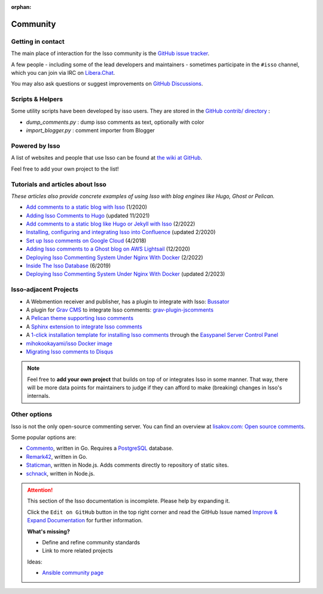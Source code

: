 :orphan:

Community
=========

.. _contact:

Getting in contact
------------------

The main place of interaction for the Isso community is the
`GitHub issue tracker <https://github.com/isso-comments/isso/issues>`_.

A few people - including some of the lead developers and maintainers -
sometimes participate in the ``#isso`` channel, which you can join via IRC on
`Libera.Chat <https://libera.chat/>`_.

You may also ask questions or suggest improvements on
`GitHub Discussions <https://github.com/isso-comments/isso/discussions>`_.

.. _scripts-and-helpers:

Scripts & Helpers
-----------------

Some utility scripts have been developed by isso users.
They are stored in the `GitHub contrib/ directory
<https://github.com/isso-comments/isso/tree/master/contrib>`_ :

* `dump_comments.py` : dump isso comments as text, optionally with color
* `import_blogger.py` : comment importer from Blogger

.. _powered-by-isso:

Powered by Isso
---------------

A list of websites and people that use Isso can be found at
`the wiki at GitHub <https://github.com/isso-comments/isso/wiki/Powered-by-isso>`_.

Feel free to add your own project to the list!

.. _adjacent-projects:

Tutorials and articles about Isso
---------------------------------

*These articles also provide concrete examples of using Isso with blog engines
like Hugo, Ghost or Pelican.*

.. Notes to editors:
   - Remember to add last updated timestamp (mon/year) to each new/updated article
   - Only publicly keep most relevant articles/tutorials here, the rest can
     stay as commented-out ones to avoid duplicates (see list below)
   - Migration complete from https://github.com/isso-comments/isso/wiki/Tutorials,
     wiki page deleted

* `Add comments to a static blog with Isso <https://oktomus.com/posts/2020/add-comments-to-a-static-blog-with-isso/>`_ (1/2020)
* `Adding Isso Comments to Hugo <https://stiobhart.net/2017-02-24-isso-comments/>`_ (updated 11/2021)
* `Add comments to a static blog like Hugo or Jekyll with Isso <https://djangocas.dev/blog/hugo/isso-static-blog-comments-setup-and-internal/>`_ (2/2022)
* `Installing, configuring and integrating Isso into Confluence  <https://confluence.jaytaala.com/display/TKB/Installing%2C+configuring%2C+and+integrating+isso+%28commenting+web+app%29+into+Confluence>`_ (updated 2/2020)
* `Set up Isso comments on Google Cloud <https://paulness.com/setup-isso-commenting-on-google-compute-engine-vm-cloud/>`_ (4/2018)
* `Adding Isso comments to a Ghost blog on AWS Lightsail <https://dev.to/sometimescasey/adding-isso-comments-to-a-ghost-blog-on-aws-lightsail-5ea2>`_ (12/2020)
* `Deploying Isso Commenting System Under Nginx With Docker <https://linuxhandbook.com/deploy-isso-comment/>`_ (2/2022)
* `Inside The Isso Database <https://snorl.ax/posts/2019/06/10/inside-the-isso-database/>`_ (6/2019)
* `Deploying Isso Commenting System Under Nginx With Docker <https://linuxhandbook.com/deploy-isso-comment/>`_ (updated 2/2023)

.. Articles that are not relevant/recent enough:
   * `Install The Newest Isso and Integrated It with CDN like CloudFlare <https://snorl.ax/posts/2016/07/12/start-to-use-isso/`_
   * `Bye, Bye Disqus - Say Hello to Isso <https://matthiasadler.info/blog/isso-comment-integration/>`_ (8/2017)
   * `OverIQ.com: Installing Isso <https://overiq.com/installing-isso/>`_ (7/2020)
   * `Isso Comments <https://www.hallada.net/2017/11/15/isso-comments.html>`_ (11/2017, updated 5/2019)
   * `HN Discussion about Isso <https://news.ycombinator.com/item?id=16219570>`_ (1/2018)
   * `How to add Isso comments to your site <https://therandombits.com/2018/12/how-to-add-isso-comments-to-your-site/>`_ (12/2018)
   * `Isso: simple self-hosted commenting system <https://blog.phusion.nl/2018/08/16/isso-simple-self-hosted-commenting-system/>`_ (8/2018)
   * `quintagroup: Isso short project description <https://quintagroup.com/cms/python/isso>`_ (not dated)
   * `Add comments to your blog with Isso <https://stanislas.blog/2018/02/add-comments-to-your-blog-with-isso/>`_ (2/2018)
   * `Create a Hugo Blog, along with Isso comment server <https://omicx.cc/posts/2021-04-16-create-a-hugo-blog/>`_ (4/2021)
   * `Isso comments system on Debian <https://skorotkiewicz.github.io/techlog/isso-comments-system-on-debian/>`_ (10/2018)
   * `Unborking my ISSO comments system and making it more resilient <https://www.lonecpluspluscoder.com/2021/11/27/fixed-isso-comments-and-made-more-resilient/>`_ (updated 11/2021)
   * `Setting up Isso for my Hugo static website <https://www.sailadastra.com/posts/isso_comments/>`_ (6/2018)
   * `Integrate Isso into Hugo <https://www.scisoft.de/posts/technology/190912-isso-hugo/>`_ (9/2019)
   * `Installing Isso on Uberspace <https://lab.uberspace.de/guide_isso/>`_ (4/2020) (needs to be re-worked!)

Isso-adjacent Projects
----------------------

* A Webmention receiver and publisher, has a plugin to integrate with Isso: `Bussator`_
* A plugin for `Grav CMS`_ to integrate Isso comments: `grav-plugin-jscomments`_
* A `Pelican theme supporting Isso comments <https://github.com/Lucas-C/pelican-mg>`_
* A `Sphinx extension to integrate Isso comments <https://github.com/sphinx-notes/isso>`_
* A `1-click installation template for installing Isso comments <https://easypanel.io/docs/templates/isso>`_
  through the `Easypanel Server Control Panel <https://easypanel.io/>`_
* `mihokookayami/isso Docker image <https://hub.docker.com/r/mihokookayami/isso>`_
* `Migrating Isso comments to Disqus <https://github.com/angristan/isso-to-disqus>`_

.. _Grav cms: https://en.wikipedia.org/wiki/Grav_(CMS)
.. _grav-plugin-jscomments: https://github.com/Sommerregen/grav-plugin-jscomments>
.. _Bussator: https://gitlab.com/mardy/bussator

.. note::
   Feel free to **add your own project** that builds on top of or integrates
   Isso in some manner. That way, there will be more data points for
   maintainers to judge if they can afford to make (breaking) changes in Isso's
   internals.

Other options
-------------

Isso is not the only open-source commenting server. You can find an overview at
`lisakov.com: Open source comments <https://lisakov.com/projects/open-source-comments/>`_.

Some popular options are:

* `Commento <https://commento.io/>`_, written in Go. Requires a
  `PostgreSQL <https://www.postgresql.org/>`_ database.

* `Remark42 <https://remark42.com/>`_, written in Go.

* `Staticman <https://staticman.net/>`_, written in Node.js. Adds comments
  directly to repository of static sites.

* `schnack <https://schnack.cool/>`_, written in Node.js.


.. attention::

   This section of the Isso documentation is incomplete. Please help by expanding it.

   Click the ``Edit on GitHub`` button in the top right corner and read the
   GitHub Issue named
   `Improve & Expand Documentation <https://github.com/isso-comments/isso/issues/797>`_
   for further information.

   **What's missing?**

   - Define and refine community standards
   - Link to more related projects

   Ideas:

   - `Ansible community page <https://docs.ansible.com/ansible/latest/community/>`_
